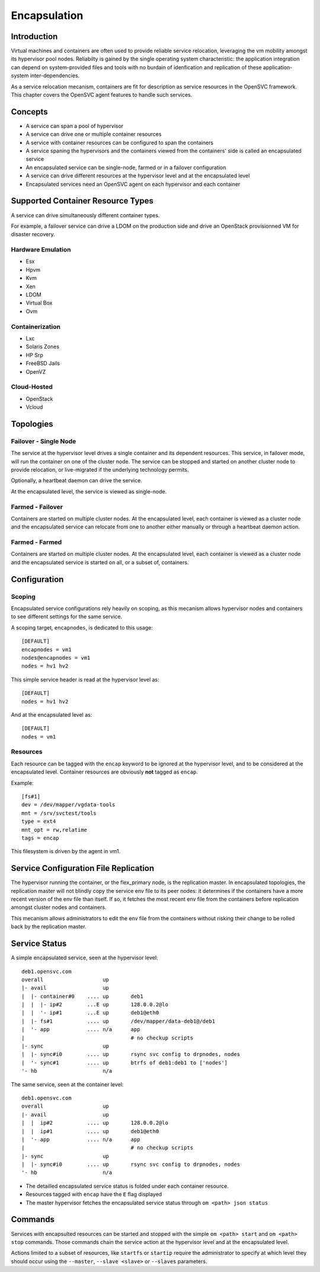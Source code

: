 .. _agent.service.encapsulation:

Encapsulation
*************

Introduction
============

Virtual machines and containers are often used to provide reliable service relocation, leveraging the vm mobility amongst its hypervisor pool nodes. Reliabilty is gained by the single operating system characteristic: the application integration can depend on system-provided files and tools with no burdain of idenfication and replication of these application-system inter-dependencies.

As a service relocation mecanism, containers are fit for description as service resources in the OpenSVC framework. This chapter covers the OpenSVC agent features to handle such services.

Concepts
========

* A service can span a pool of hypervisor
* A service can drive one or multiple container resources
* A service with container resources can be configured to span the containers
* A service spaning the hypervisors and the containers viewed from the containers' side is called an encapsulated service
* An encapsulated service can be single-node, farmed or in a failover configuration
* A service can drive different resources at the hypervisor level and at the encapsulated level
* Encapsulated services need an OpenSVC agent on each hypervisor and each container

Supported Container Resource Types
==================================

A service can drive simultaneously different container types.

For example, a failover service can drive a LDOM on the production side and drive an OpenStack provisionned VM for disaster recovery.

Hardware Emulation
------------------

* Esx
* Hpvm
* Kvm
* Xen
* LDOM
* Virtual Box
* Ovm

Containerization
----------------

* Lxc
* Solaris Zones
* HP Srp
* FreeBSD Jails
* OpenVZ

Cloud-Hosted
------------

* OpenStack
* Vcloud

Topologies
==========

Failover - Single Node
----------------------

The service at the hypervisor level drives a single container and its dependent resources. This service, in failover mode, will run the container on one of the cluster node. The service can be stopped and started on another cluster node to provide relocation, or live-migrated if the underlying technology permits.

Optionally, a heartbeat daemon can drive the service.

At the encapsulated level, the service is viewed as single-node.

Farmed - Failover
-----------------

Containers are started on multiple cluster nodes. At the encapsulated level, each container is viewed as a cluster node and the encapsulated service can relocate from one to another either manually or through a heartbeat daemon action.

Farmed - Farmed
---------------

Containers are started on multiple cluster nodes. At the encapsulated level, each container is viewed as a cluster node and the encapsulated service is started on all, or a subset of, containers.

Configuration
=============

Scoping
-------

Encapsulated service configurations rely heavily on scoping, as this mecanism allows hypervisor nodes and containers to see different settings for the same service.

A scoping target, ``encapnodes``, is dedicated to this usage::

	[DEFAULT]
	encapnodes = vm1
	nodes@encapnodes = vm1
	nodes = hv1 hv2

This simple service header is read at the hypervisor level as::
 
	[DEFAULT]
	nodes = hv1 hv2

And at the encapsulated level as::

	[DEFAULT]
	nodes = vm1

.. seealso:: :ref:`agent-service-scoping`


Resources
---------

Each resource can be tagged with the ``encap`` keyword to be ignored at the hypervisor level, and to be considered at the encapsulated level.
Container resources are obviously **not** tagged as ``encap``.

Example::

	[fs#1]
	dev = /dev/mapper/vgdata-tools
	mnt = /srv/svctest/tools
	type = ext4
	mnt_opt = rw,relatime
	tags = encap

This filesystem is driven by the agent in vm1.


Service Configuration File Replication
======================================

The hypervisor running the container, or the flex_primary node, is the replication master. In encapsulated topologies, the replication master will not blindly copy the service env file to its peer nodes: it determines if the containers have a more recent version of the env file than itself. If so, it fetches the most recent env file from the containers before replication amongst cluster nodes and containers.

This mecanism allows administrators to edit the env file from the containers without risking their change to be rolled back by the replication master.

Service Status
==============

A simple encapsulated service, seen at the hypervisor level::

	deb1.opensvc.com
	overall                   up       
	|- avail                  up       
	|  |- container#0    .... up       deb1
	|  |  |- ip#2        ...E up       128.0.0.2@lo
	|  |  '- ip#1        ...E up       deb1@eth0
	|  |- fs#1           .... up       /dev/mapper/data-deb1@/deb1
	|  '- app            .... n/a      app
	|                                  # no checkup scripts
	|- sync                   up       
	|  |- sync#i0        .... up       rsync svc config to drpnodes, nodes
	|  '- sync#1         .... up       btrfs of deb1:deb1 to ['nodes']
	'- hb                     n/a      

The same service, seen at the container level::

	deb1.opensvc.com
	overall                   up       
	|- avail                  up       
	|  |  ip#2           .... up       128.0.0.2@lo
	|  |  ip#1           .... up       deb1@eth0
	|  '- app            .... n/a      app
	|                                  # no checkup scripts
	|- sync                   up       
	|  |- sync#i0        .... up       rsync svc config to drpnodes, nodes
	'- hb                     n/a      


* The detailled encapsulated service status is folded under each container resource.
* Resources tagged with ``encap`` have the ``E`` flag displayed
* The master hypervisor fetches the encapsulated service status through ``om <path> json status``

Commands
========

Services with encapsulted resources can be started and stopped with the simple ``om <path> start`` and ``om <path> stop`` commands. Those commands chain the service action at the hypervisor level and at the encapsulated level.

Actions limited to a subset of resources, like ``startfs`` or ``startip`` require the administrator to specify at which level they should occur using the ``--master``, ``--slave <slave>`` or ``--slaves`` parameters.

